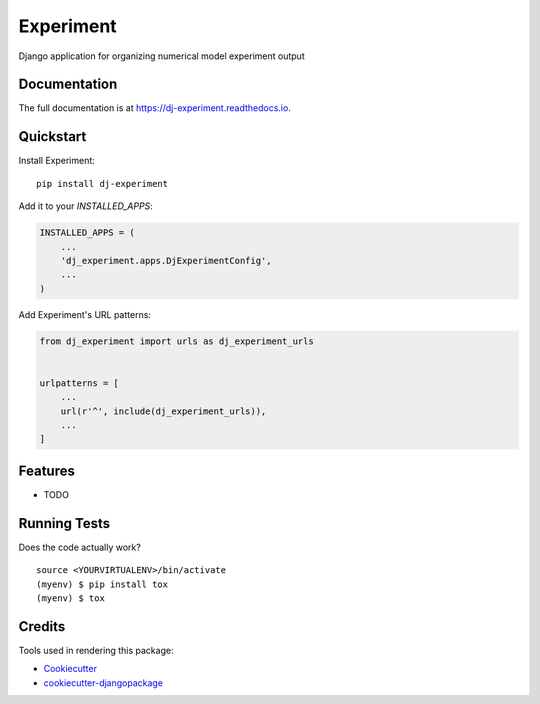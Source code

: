 =============================
Experiment
=============================

.. image:: https://badge.fury.io/py/dj-experiment.svg
    :target: https://badge.fury.io/py/dj-experiment

.. image:: https://travis-ci.org/francbartoli/dj-experiment.svg?branch=master
    :target: https://travis-ci.org/francbartoli/dj-experiment

.. image:: https://codecov.io/gh/francbartoli/dj-experiment/branch/master/graph/badge.svg
    :target: https://codecov.io/gh/francbartoli/dj-experiment

Django application for organizing numerical model experiment output

Documentation
-------------

The full documentation is at https://dj-experiment.readthedocs.io.

Quickstart
----------

Install Experiment::

    pip install dj-experiment

Add it to your `INSTALLED_APPS`:

.. code-block:: python

    INSTALLED_APPS = (
        ...
        'dj_experiment.apps.DjExperimentConfig',
        ...
    )

Add Experiment's URL patterns:

.. code-block:: python

    from dj_experiment import urls as dj_experiment_urls


    urlpatterns = [
        ...
        url(r'^', include(dj_experiment_urls)),
        ...
    ]

Features
--------

* TODO

Running Tests
-------------

Does the code actually work?

::

    source <YOURVIRTUALENV>/bin/activate
    (myenv) $ pip install tox
    (myenv) $ tox

Credits
-------

Tools used in rendering this package:

*  Cookiecutter_
*  `cookiecutter-djangopackage`_

.. _Cookiecutter: https://github.com/audreyr/cookiecutter
.. _`cookiecutter-djangopackage`: https://github.com/pydanny/cookiecutter-djangopackage
